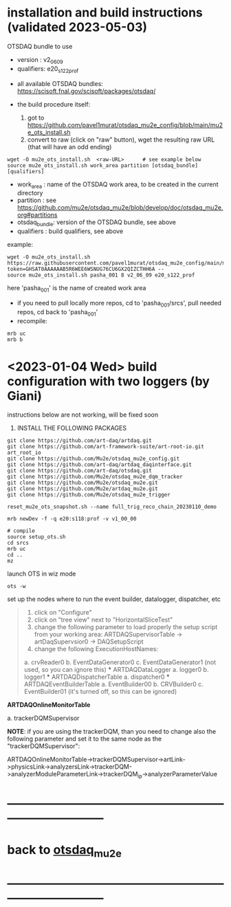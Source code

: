 * installation and build instructions  (validated 2023-05-03)                                      

  OTSDAQ bundle to use 
   - version   : v2_06_09   
   - qualifiers: e20_s122_prof

  - all available OTSDAQ bundles: https://scisoft.fnal.gov/scisoft/packages/otsdaq/

  - the build procedure itself:
    1) got to https://github.com/pavel1murat/otsdaq_mu2e_config/blob/main/mu2e_ots_install.sh
    2) convert to raw (click on "raw" button), wget the resulting raw URL (that will have an odd ending)

#+begin_src 
  wget -O mu2e_ots_install.sh  <raw-URL>      # see example below
  source mu2e_ots_install.sh work_area partition [otsdaq_bundle] [qualifiers]
#+end_src 

  - work_area    : name of the OTSDAQ work area, to be created in the current directory 
  - partition    : see https://github.com/mu2e/otsdaq_mu2e/blob/develop/doc/otsdaq_mu2e.org#partitions
  - otsdaq_bundle: version of the OTSDAQ bundle, see above 
  - qualifiers   : build qualifiers, see above

example:
#+begin_src 
  wget -O mu2e_ots_install.sh https://raw.githubusercontent.com/pavel1murat/otsdaq_mu2e_config/main/mu2e_ots_install.sh?token=GHSAT0AAAAAAB5R6WEE6WSNUG76CU6GX2QIZCTHH6A --
  source mu2e_ots_install.sh pasha_001 8 v2_06_09 e20_s122_prof
#+end_src

  here 'pasha_001' is the name of created work area

  - if you need to pull locally more repos, cd to 'pasha_001/srcs',  pull needed repos, cd back to 'pasha_001'
  - recompile:
#+begin_src
mrb uc
mrb b
#+end_src

* <2023-01-04 Wed> build configuration with two loggers (by Giani)           

  instructions below are not working, will be fixed soon    
 
1) INSTALL THE FOLLOWING PACKAGES 

#+begin_src
git clone https://github.com/art-daq/artdaq.git
git clone https://github.com/art-framework-suite/art-root-io.git art_root_io
git clone https://github.com/Mu2e/otsdaq_mu2e_config.git 
git clone https://github.com/art-daq/artdaq_daqinterface.git
git clone https://github.com/art-daq/otsdaq.git
git clone https://github.com/Mu2e/otsdaq_mu2e_dqm_tracker
git clone https://github.com/Mu2e/otsdaq_mu2e.git
git clone https://github.com/Mu2e/artdaq_mu2e.git
git clone https://github.com/Mu2e/otsdaq_mu2e_trigger
#+end_src

# edit one hack in art_root_io
# 1. open the file: art_root_io/detail/RootErrorClassifier.cc
# 2. add the following code at line 25:    if(parser.has_message("rdict")) { return true; }

# reset the config
#+begin_src
reset_mu2e_ots_snapshot.sh --name full_trig_reco_chain_20230110_demo

mrb newDev -f -q e20:s118:prof -v v1_00_00

# compile
source setup_ots.sh
cd srcs
mrb uc
cd ..
mz
#+end_src 

   launch OTS in wiz mode
#+begin_src
ots -w
#+end_src

set up the nodes where to run the event builder, datalogger, dispatcher, etc

#+begin_quote
1. click on "Configure"
2. click on "tree view" next to "HorizontalSliceTest"
3. change the following parameter to load properly the setup script from your working area: 
   ARTDAQSupervisorTable -> artDaqSupervsior0 -> DAQSetupScript
4. change the following ExecutionHostNames:
 *** ARTDAQBoardReaderTable
a. crvReader0
b. EventDataGenerator0
c. EventDataGenerator1 (not used, so you can ignore this)
 *** ARTDAQDataLogger
a. logger0
b. logger1
 *** ARTDAQDispatcherTable
a. dispatcher0
 *** ARTDAQEventBuilderTable
a. EventBuilder00
b. CRVBuilder0
c. EventBuilder01 (it's turned off, so this can be ignored)
#+end_quote

  *ARTDAQOnlineMonitorTable*

 a. trackerDQMSupervisor 

  *NOTE*: if you are using the trackerDQM, than you need to change also the following parameter and set it to the same node as the "trackerDQMSupervisor":

  ARTDAQOnlineMonitorTable->trackerDQMSupervisor->artLink->physicsLink->analyzersLink->trackerDQM->analyzerModuleParameterLink->trackerDQM_ip->analyzerParameterValue
* ------------------------------------------------------------------------------
* back to [[file:otsdaq_mu2e.org][otsdaq_mu2e]]
* ------------------------------------------------------------------------------
